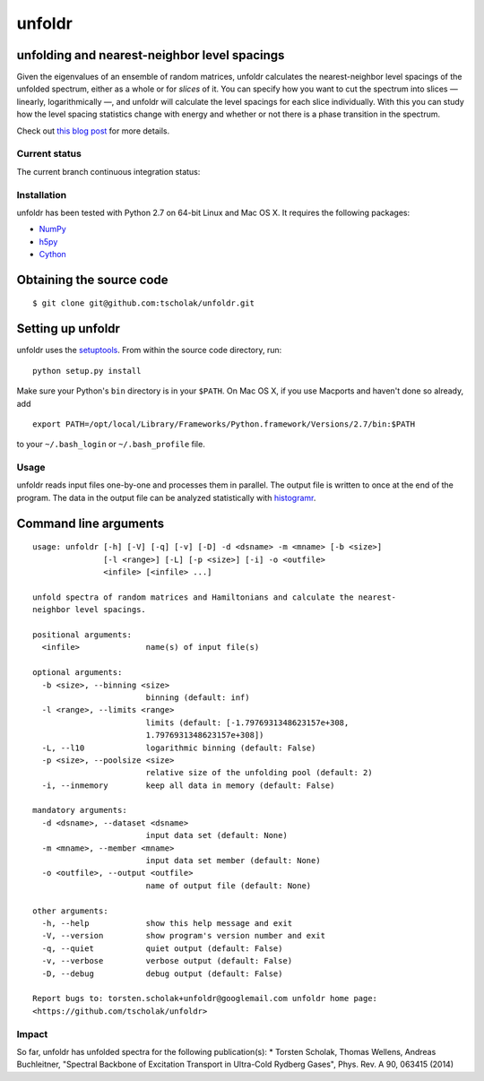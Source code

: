 unfoldr
=======

unfolding and nearest-neighbor level spacings
~~~~~~~~~~~~~~~~~~~~~~~~~~~~~~~~~~~~~~~~~~~~~

Given the eigenvalues of an ensemble of random matrices, unfoldr
calculates the nearest-neighbor level spacings of the unfolded spectrum,
either as a whole or for *slices* of it. You can specify how you want to
cut the spectrum into slices — linearly, logarithmically —, and unfoldr
will calculate the level spacings for each slice individually. With this
you can study how the level spacing statistics change with energy and
whether or not there is a phase transition in the spectrum.

Check out `this blog
post <http://tscholak.github.io/code/physics/2015/05/05/unfoldr.html>`__
for more details.

Current status
--------------

The current branch continuous integration status: |Build Status|

Installation
------------

unfoldr has been tested with Python 2.7 on 64-bit Linux and Mac OS X. It
requires the following packages:

-  `NumPy <http://www.numpy.org>`__
-  `h5py <http://www.h5py.org>`__
-  `Cython <http://cython.org>`__

Obtaining the source code
~~~~~~~~~~~~~~~~~~~~~~~~~

::

    $ git clone git@github.com:tscholak/unfoldr.git

Setting up unfoldr
~~~~~~~~~~~~~~~~~~

unfoldr uses the
`setuptools <https://pypi.python.org/pypi/setuptools>`__. From within
the source code directory, run:

::

    python setup.py install

Make sure your Python's ``bin`` directory is in your ``$PATH``. On Mac
OS X, if you use Macports and haven't done so already, add

::

    export PATH=/opt/local/Library/Frameworks/Python.framework/Versions/2.7/bin:$PATH

to your ``~/.bash_login`` or ``~/.bash_profile`` file.

Usage
-----

unfoldr reads input files one-by-one and processes them in parallel. The
output file is written to once at the end of the program. The data in
the output file can be analyzed statistically with
`histogramr <https://github.com/tscholak/histogramr>`__.

Command line arguments
~~~~~~~~~~~~~~~~~~~~~~

::

    usage: unfoldr [-h] [-V] [-q] [-v] [-D] -d <dsname> -m <mname> [-b <size>]
                   [-l <range>] [-L] [-p <size>] [-i] -o <outfile>
                   <infile> [<infile> ...]

    unfold spectra of random matrices and Hamiltonians and calculate the nearest-
    neighbor level spacings.

    positional arguments:
      <infile>              name(s) of input file(s)

    optional arguments:
      -b <size>, --binning <size>
                            binning (default: inf)
      -l <range>, --limits <range>
                            limits (default: [-1.7976931348623157e+308,
                            1.7976931348623157e+308])
      -L, --l10             logarithmic binning (default: False)
      -p <size>, --poolsize <size>
                            relative size of the unfolding pool (default: 2)
      -i, --inmemory        keep all data in memory (default: False)

    mandatory arguments:
      -d <dsname>, --dataset <dsname>
                            input data set (default: None)
      -m <mname>, --member <mname>
                            input data set member (default: None)
      -o <outfile>, --output <outfile>
                            name of output file (default: None)

    other arguments:
      -h, --help            show this help message and exit
      -V, --version         show program's version number and exit
      -q, --quiet           quiet output (default: False)
      -v, --verbose         verbose output (default: False)
      -D, --debug           debug output (default: False)

    Report bugs to: torsten.scholak+unfoldr@googlemail.com unfoldr home page:
    <https://github.com/tscholak/unfoldr>

Impact
------

So far, unfoldr has unfolded spectra for the following publication(s):
\* Torsten Scholak, Thomas Wellens, Andreas Buchleitner, "Spectral
Backbone of Excitation Transport in Ultra-Cold Rydberg Gases", Phys.
Rev. A 90, 063415 (2014)

.. |Build Status| image:: https://travis-ci.org/tscholak/unfoldr.png
   :target: https://travis-ci.org/tscholak/unfoldr
